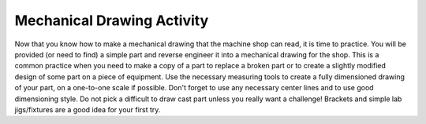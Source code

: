 .. _mechanical_drawing_activity:

Mechanical Drawing Activity
===========================

Now that you know how to make a mechanical drawing that the machine shop can
read, it is time to practice. You will be provided (or need to find) a simple
part and reverse engineer it into a mechanical drawing for the shop. This is a
common practice when you need to make a copy of a part to replace a broken part
or to create a slightly modified design of some part on a piece of equipment.
Use the necessary measuring tools to create a fully dimensioned drawing of your
part, on a one-to-one scale if possible. Don't forget to use any necessary
center lines and to use good dimensioning style. Do not pick a difficult to draw
cast part unless you really want a challenge! Brackets and simple lab
jigs/fixtures are a good idea for your first try. 
